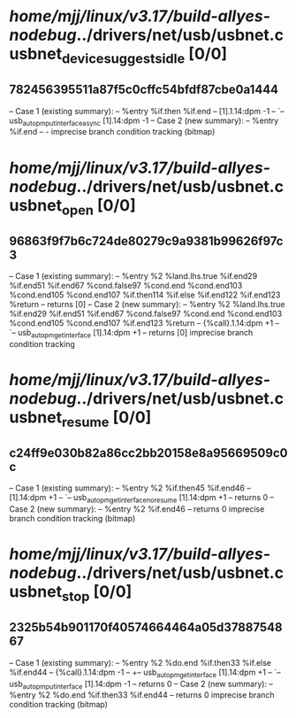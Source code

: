 #+TODO: TODO CHECK | BUG DUP
* /home/mjj/linux/v3.17/build-allyes-nodebug/../drivers/net/usb/usbnet.c usbnet_device_suggests_idle [0/0]
** 782456395511a87f5c0cffc54bfdf87cbe0a1444
   -- Case 1 (existing summary):
   --     %entry %if.then %if.end
   --         [1].1.14:dpm -1
   --         `-- usb_autopm_put_interface_async [1].14:dpm -1
   -- Case 2 (new summary):
   --     %entry %if.end
   --         -
   imprecise branch condition tracking (bitmap)
* /home/mjj/linux/v3.17/build-allyes-nodebug/../drivers/net/usb/usbnet.c usbnet_open [0/0]
** 96863f9f7b6c724de80279c9a9381b99626f97c3
   -- Case 1 (existing summary):
   --     %entry %2 %land.lhs.true %if.end29 %if.end51 %if.end67 %cond.false97 %cond.end %cond.end103 %cond.end105 %cond.end107 %if.then114 %if.else %if.end122 %if.end123 %return
   --         returns [0]
   -- Case 2 (new summary):
   --     %entry %2 %land.lhs.true %if.end29 %if.end51 %if.end67 %cond.false97 %cond.end %cond.end103 %cond.end105 %cond.end107 %if.end123 %return
   --         {%call}.1.14:dpm +1
   --         `-- usb_autopm_get_interface [1].14:dpm +1
   --         returns [0]
   imprecise branch condition tracking
* /home/mjj/linux/v3.17/build-allyes-nodebug/../drivers/net/usb/usbnet.c usbnet_resume [0/0]
** c24ff9e030b82a86cc2bb20158e8a95669509c0c
   -- Case 1 (existing summary):
   --     %entry %2 %if.then45 %if.end46
   --         [1].14:dpm +1
   --         `-- usb_autopm_get_interface_no_resume [1].14:dpm +1
   --         returns 0
   -- Case 2 (new summary):
   --     %entry %2 %if.end46
   --         returns 0
   imprecise branch condition tracking (bitmap)
* /home/mjj/linux/v3.17/build-allyes-nodebug/../drivers/net/usb/usbnet.c usbnet_stop [0/0]
** 2325b54b901170f40574664464a05d3788754867
   -- Case 1 (existing summary):
   --     %entry %2 %do.end %if.then33 %if.else %if.end44
   --         {%call}.1.14:dpm -1
   --         +-- usb_autopm_get_interface [1].14:dpm +1
   --         `-- usb_autopm_put_interface [1].14:dpm -1
   --         returns 0
   -- Case 2 (new summary):
   --     %entry %2 %do.end %if.then33 %if.end44
   --         returns 0
   imprecise branch condition tracking (bitmap)
